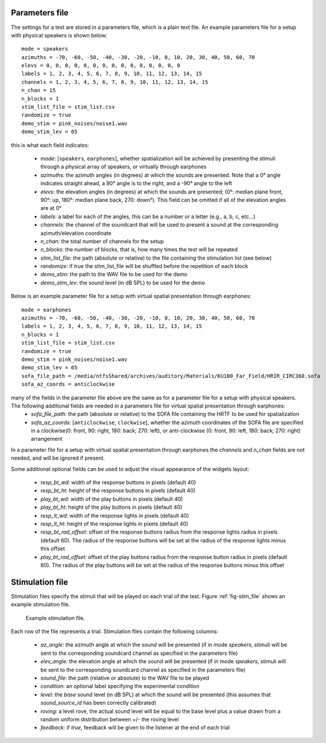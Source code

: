 .. _sec-experiment_setup:

***************
Parameters file
***************

The settings for a test are stored in a parameters file, which is a plain text file. An example parameters file for a setup with physical speakers is shown below::

  mode = speakers
  azimuths = -70, -60, -50, -40, -30, -20, -10, 0, 10, 20, 30, 40, 50, 60, 70
  elevs = 0, 0, 0, 0, 0, 0, 0, 0, 0, 0, 0, 0, 0, 0, 0
  labels = 1, 2, 3, 4, 5, 6, 7, 8, 9, 10, 11, 12, 13, 14, 15
  channels = 1, 2, 3, 4, 5, 6, 7, 8, 9, 10, 11, 12, 13, 14, 15
  n_chan = 15
  n_blocks = 1
  stim_list_file = stim_list.csv
  randomize = true
  demo_stim = pink_noises/noise1.wav
  demo_stim_lev = 65


this is what each field indicates:

  - `mode`: [``speakers``, ``earphones``], whether spatialization will be achieved by presenting the stimuli through a physical array of speakers, or virtually through earphones
  - `azimuths`: the azimuth angles (in degrees) at which the sounds are presented. Note that a 0° angle indicates straight ahead, a 90° angle is to the right, and a -90° angle to the left
  - `elevs`: the elevation angles (in degrees) at which the sounds are presented; (0°: median plane front, 90°: up, 180°: median plane back, 270: down°). This field can be omitted if all of the elevation angles are at 0°
  - `labels`: a label for each of the angles, this can be a number or a letter (e.g., a, b, c, etc...)
  - `channels`: the channel of the soundcard that will be used to present a sound at the corresponding azimuth/elevation coordinate
  - `n_chan`: the total number of channels for the setup
  - `n_blocks`: the number of blocks, that is, how many times the test will be repeated
  - `stim_list_file`: the path (absolute or relative) to the file containing the stimulation list (see below)
  - `randomize`: if `true` the stim_list_file will be shuffled before the repetition of each block
  - `demo_stim`: the path to the WAV file to be used for the demo
  - `demo_stim_lev`: the sound level (in dB SPL) to be used for the demo

Below is an example parameter file for a setup with virtual spatial presentation through earphones::

  mode = earphones
  azimuths = -70, -60, -50, -40, -30, -20, -10, 0, 10, 20, 30, 40, 50, 60, 70
  labels = 1, 2, 3, 4, 5, 6, 7, 8, 9, 10, 11, 12, 13, 14, 15
  n_blocks = 1
  stim_list_file = stim_list.csv
  randomize = true
  demo_stim = pink_noises/noise1.wav
  demo_stim_lev = 65
  sofa_file_path = /media/ntfsShared/archives/auditory/Materials/KU100_Far_Field/HRIR_CIRC360.sofa
  sofa_az_coords = anticlockwise

many of the fields in the parameter file above are the same as for a parameter file for a setup with physical speakers. The following additional fields are needed in a parameters file for virtual spatial presentation through earphones:
  - `sofa_file_path`: the path (absolute or relative) to the SOFA file containing the HRTF to be used for spatialization
  - `sofa_az_coords`: [``anticlockwise``, ``clockwise``], whether the azimuth coordinates of the SOFA file are specified in a clockwise(0: front, 90: right, 180: back; 270: left), or anti-clockwise (0: front, 90: left, 180: back; 270: right) arrangement
    
In a parameter file for a setup with virtual spatial presentation through earphones the `channels` and `n_chan` fields are not needed, and will be ignored if present.

Some additional optional fields can be used to adjust the visual appearance of the widgets layout:

  - `resp_bt_wd`: width of the response buttons in pixels (default 40)
  - `resp_bt_ht`: height of the response buttons in pixels (default 40)
  - `play_bt_wd`: width of the play buttons in pixels (default 40)
  - `play_bt_ht`: height of the play buttons in pixels (default 40) 
  - `resp_lt_wd`: width of the response lights in pixels (default 40)
  - `resp_lt_ht`: height of the response lights in pixels (default 40)
  - `resp_bt_rad_offset`: offset of the response buttons radius from the response lights radius in pixels (default 60). The radius of the response buttons will be set at the radius of the response lights minus this offset
  - `play_bt_rad_offset`: offset of the play buttons radius from the response button radius in pixels (default 60). The radius of the play buttons will be set at the radius of the response buttons minus this offset




    
****************
Stimulation file
****************

Stimulation files specify the stimuli that will be played on each trial of the test. Figure :ref:`fig-stim_file` shows an example stimulation file.

.. _fig-stim_file:

.. figure:: Figures/stim_file.png
   :scale: 85%
   :alt: Example stimulation file

   Example stimulation file.

Each row of the file represents a trial. Stimulation files contain the following columns:

  - `az_angle`: the azimuth angle at which the sound will be presented (if in mode `speakers`, stimuli will be sent to the corresponding soundcard channel as specified in the parameters file)
  - `elev_angle`: the elevation angle at which the sound will be presented (if in mode `speakers`, stimuli will be sent to the corresponding soundcard channel as specified in the parameters file)
  - `sound_file`: the path (relative or absolute) to the WAV file to be played
  - `condition`: an optional label specifying the experimental condition
  - `level`: the `base` sound level (in dB SPL) at which the sound will be presented (this assumes that `sound_source_id` has been correctly calibrated)
  - `roving`: a level rove, the actual sound level will be equal to the base level plus a value drawn from a random uniform distribution between +/- the roving level
  - `feedback`: if `true`, feedback will be given to the listener at the end of each trial
